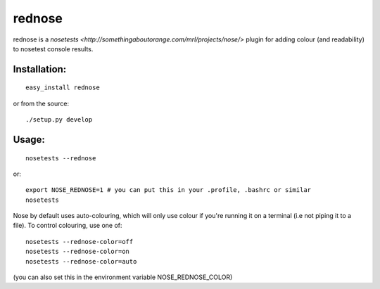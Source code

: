 =========
rednose
=========

rednose is a `nosetests <http://somethingaboutorange.com/mrl/projects/nose/>`
plugin for adding colour (and readability) to nosetest console results.

Installation:
-------------
::

	easy_install rednose
	
or from the source::

	./setup.py develop

Usage:
------
::

	nosetests --rednose

or::

	export NOSE_REDNOSE=1 # you can put this in your .profile, .bashrc or similar
	nosetests

Nose by default uses auto-colouring, which will only use colour if you're running it on a terminal
(i.e not piping it to a file). To control colouring, use one of::

	nosetests --rednose-color=off
	nosetests --rednose-color=on
	nosetests --rednose-color=auto

(you can also set this in the environment variable NOSE_REDNOSE_COLOR)

